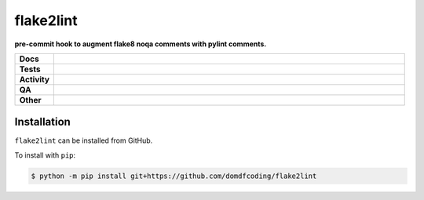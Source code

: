 ###########
flake2lint
###########

.. start short_desc

**pre-commit hook to augment flake8 noqa comments with pylint comments.**

.. end short_desc


.. start shields

.. list-table::
	:stub-columns: 1
	:widths: 10 90

	* - Docs
	  - |docs| |docs_check|
	* - Tests
	  - |actions_linux| |actions_windows| |actions_macos|
	* - Activity
	  - |commits-latest| |commits-since| |maintained|
	* - QA
	  - |codefactor| |actions_flake8| |actions_mypy| |pre_commit_ci|
	* - Other
	  - |license| |language| |requires|

.. |docs| image:: https://img.shields.io/readthedocs/flake2lint/latest?logo=read-the-docs
	:target: https://flake2lint.readthedocs.io/en/latest
	:alt: Documentation Build Status

.. |docs_check| image:: https://github.com/domdfcoding/flake2lint/workflows/Docs%20Check/badge.svg
	:target: https://github.com/domdfcoding/flake2lint/actions?query=workflow%3A%22Docs+Check%22
	:alt: Docs Check Status

.. |actions_linux| image:: https://github.com/domdfcoding/flake2lint/workflows/Linux/badge.svg
	:target: https://github.com/domdfcoding/flake2lint/actions?query=workflow%3A%22Linux%22
	:alt: Linux Test Status

.. |actions_windows| image:: https://github.com/domdfcoding/flake2lint/workflows/Windows/badge.svg
	:target: https://github.com/domdfcoding/flake2lint/actions?query=workflow%3A%22Windows%22
	:alt: Windows Test Status

.. |actions_macos| image:: https://github.com/domdfcoding/flake2lint/workflows/macOS/badge.svg
	:target: https://github.com/domdfcoding/flake2lint/actions?query=workflow%3A%22macOS%22
	:alt: macOS Test Status

.. |actions_flake8| image:: https://github.com/domdfcoding/flake2lint/workflows/Flake8/badge.svg
	:target: https://github.com/domdfcoding/flake2lint/actions?query=workflow%3A%22Flake8%22
	:alt: Flake8 Status

.. |actions_mypy| image:: https://github.com/domdfcoding/flake2lint/workflows/mypy/badge.svg
	:target: https://github.com/domdfcoding/flake2lint/actions?query=workflow%3A%22mypy%22
	:alt: mypy status

.. |requires| image:: https://requires.io/github/domdfcoding/flake2lint/requirements.svg?branch=master
	:target: https://requires.io/github/domdfcoding/flake2lint/requirements/?branch=master
	:alt: Requirements Status

.. |codefactor| image:: https://img.shields.io/codefactor/grade/github/domdfcoding/flake2lint?logo=codefactor
	:target: https://www.codefactor.io/repository/github/domdfcoding/flake2lint
	:alt: CodeFactor Grade

.. |license| image:: https://img.shields.io/github/license/domdfcoding/flake2lint
	:target: https://github.com/domdfcoding/flake2lint/blob/master/LICENSE
	:alt: License

.. |language| image:: https://img.shields.io/github/languages/top/domdfcoding/flake2lint
	:alt: GitHub top language

.. |commits-since| image:: https://img.shields.io/github/commits-since/domdfcoding/flake2lint/v0.0.0
	:target: https://github.com/domdfcoding/flake2lint/pulse
	:alt: GitHub commits since tagged version

.. |commits-latest| image:: https://img.shields.io/github/last-commit/domdfcoding/flake2lint
	:target: https://github.com/domdfcoding/flake2lint/commit/master
	:alt: GitHub last commit

.. |maintained| image:: https://img.shields.io/maintenance/yes/2021
	:alt: Maintenance

.. |pre_commit_ci| image:: https://results.pre-commit.ci/badge/github/domdfcoding/flake2lint/master.svg
	:target: https://results.pre-commit.ci/latest/github/domdfcoding/flake2lint/master
	:alt: pre-commit.ci status

.. end shields

Installation
--------------

.. start installation

``flake2lint`` can be installed from GitHub.

To install with ``pip``:

.. code-block:: bash

	$ python -m pip install git+https://github.com/domdfcoding/flake2lint

.. end installation
